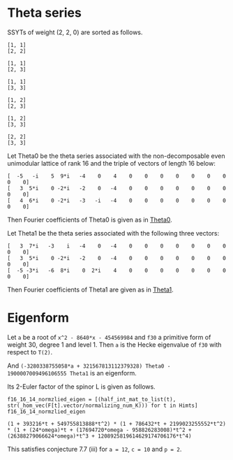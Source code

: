 #+PROPERTY: header-args:sage  :session result


#+BEGIN_SRC sage :exports none
  from e8theta_degree3.hecke_module import (HalfIntMatElement, spinor_l_euler_factor,
                                            rankin_convolution_degree1, hecke_poly_degree1,
                                            from_spinor_to_standard_l)
  from e8theta_degree3.gl3_repn import gl3_repn_module
  from e8theta_degree3.young_tableau import YoungTableu
  from e8theta_degree3.results.data.data_utils import (data_dir, half_int_mat_to_list, sort_ts,
                                                       factorization_normalized, factor_latex)

  @cached_function
  def wt_16_16_14_ls():
      return load(os.path.join(data_dir(), "wt16_16_14.sobj"))


  ts = [[ZZ(1), ZZ(1) / ZZ(2), ZZ(1) / ZZ(2), ZZ(1) / ZZ(2), ZZ(1),
         ZZ(1) / ZZ(2), ZZ(1) / ZZ(2), ZZ(1) / ZZ(2), ZZ(1)],
        [ZZ(1), ZZ(0), ZZ(0), ZZ(0), ZZ(1), ZZ(0), ZZ(0), ZZ(0), ZZ(1)],
        [ZZ(1), ZZ(0), ZZ(0), ZZ(0), ZZ(1), ZZ(0), ZZ(0), ZZ(0), ZZ(2)],
        [ZZ(1), ZZ(0), ZZ(0), ZZ(0), ZZ(2), ZZ(0), ZZ(0), ZZ(0), ZZ(2)],
        [ZZ(2), ZZ(1), ZZ(1), ZZ(1), ZZ(2), ZZ(1), ZZ(1), ZZ(1), ZZ(2)],
        [ZZ(2), ZZ(0), ZZ(0), ZZ(0), ZZ(2), ZZ(0), ZZ(0), ZZ(0), ZZ(2)],
        [ZZ(1), ZZ(1) / ZZ(2), ZZ(1) / ZZ(2), ZZ(1) / ZZ(2), ZZ(1),
         ZZ(1) / ZZ(2), ZZ(1) / ZZ(2), ZZ(1) / ZZ(2), ZZ(3)],
        [ZZ(1), ZZ(0), ZZ(0), ZZ(0), ZZ(1), ZZ(0), ZZ(0), ZZ(0), ZZ(4)],
        [ZZ(1), ZZ(0), ZZ(0), ZZ(0), ZZ(3), ZZ(1), ZZ(0), ZZ(1), ZZ(3)],
        [ZZ(3), ZZ(1), ZZ(1), ZZ(1), ZZ(3), -ZZ(1), ZZ(1), -ZZ(1), ZZ(3)],
        [ZZ(2), ZZ(0), ZZ(0), ZZ(0), ZZ(2), ZZ(0), ZZ(0), ZZ(0), ZZ(4)],
        [ZZ(1), ZZ(0), ZZ(0), ZZ(0), ZZ(4), ZZ(0), ZZ(0), ZZ(0), ZZ(4)]]

  Himts = sort_ts([HalfIntMatElement(matrix(3, t)) for t in ts])
  T0 = HalfIntMatElement(matrix([[1, 1 / 2, 1 / 2], [1 / 2, 1, 1 / 2], [1 / 2, 1 / 2, 1]]))
  T1 = HalfIntMatElement(diagonal_matrix([1, 1, 1]))
  fc_dct1, fc_dct2 = wt_16_16_14_ls()
  i = QuadraticField(-1, name="i").gen()
#+END_SRC

#+RESULTS:

* Theta series

SSYTs of weight (2, 2, 0) are sorted as follows.
#+BEGIN_SRC sage :exports results
  for b in gl3_repn_module((2, 2, 0)).basis():
      print b.right_tableau
      print ""
#+END_SRC

#+RESULTS:
#+begin_example
[1, 1]
[2, 2]

[1, 1]
[2, 3]

[1, 1]
[3, 3]

[1, 2]
[2, 3]

[1, 2]
[3, 3]

[2, 2]
[3, 3]
#+end_example

Let Theta0 be the theta series associated with the non-decomposable even unimodular lattice of rank 16
and the triple of vectors of length 16 below:

#+BEGIN_SRC sage :exports results
  matrix(3, [-5, -i, 5, 9*i, -4, 0, 4, 0, 0, 0, 0, 0, 0, 0, 0, 0, 3, 5*i, 0, -2*i, -2, 0, -4, 0, 0, 0, 0, 0, 0, 0, 0, 0, 4, 6*i, 0, -2*i, -3, -i, -4, 0, 0, 0, 0, 0, 0, 0, 0, 0])
#+END_SRC

#+RESULTS:
: [  -5   -i    5  9*i   -4    0    4    0    0    0    0    0    0    0    0    0]
: [   3  5*i    0 -2*i   -2    0   -4    0    0    0    0    0    0    0    0    0]
: [   4  6*i    0 -2*i   -3   -i   -4    0    0    0    0    0    0    0    0    0]

#+BEGIN_SRC sage :exports none
  print latex(matrix(3, [-5, -i, 5, 9*i, -4, 0, 4, 0, 0, 0, 0, 0, 0, 0, 0, 0, 3, 5*i, 0, -2*i, -2, 0, -4, 0, 0, 0, 0, 0, 0, 0, 0, 0, 4, 6*i, 0, -2*i, -3, -i, -4, 0, 0, 0, 0, 0, 0, 0, 0, 0]))
#+END_SRC

#+RESULTS:
: \left(\begin{array}{rrrrrrrrrrrrrrrr}
: -5 & -\sqrt{-1} & 5 & 9 \sqrt{-1} & -4 & 0 & 4 & 0 & 0 & 0 & 0 & 0 & 0 & 0 & 0 & 0 \\
: 3 & 5 \sqrt{-1} & 0 & -2 \sqrt{-1} & -2 & 0 & -4 & 0 & 0 & 0 & 0 & 0 & 0 & 0 & 0 & 0 \\
: 4 & 6 \sqrt{-1} & 0 & -2 \sqrt{-1} & -3 & -\sqrt{-1} & -4 & 0 & 0 & 0 & 0 & 0 & 0 & 0 & 0 & 0
: \end{array}\right)


Then Fourier coefficients of Theta0 is given as in [[file:theta0.csv][Theta0]].
# (progn (re-search-forward "|") (org-table-export "./theta0.csv" "orgtbl-to-csv"))
#+BEGIN_SRC sage :results table :exports none
  [(half_int_mat_to_list(t), fc_dct1[t]) for t in Himts]
#+END_SRC

#+RESULTS:
| [1, 1, 1, 1, 1, 1]  | (-50266795106304000, -16755598368768000, -50266795106304000, 16755598368768000, -16755598368768000, -50266795106304000)                                                    |
| [1, 1, 1, 0, 0, 0]  | (1206765184981401600, 0, 1206765184981401600, 0, 0, 1206765184981401600)                                                                                                   |
| [1, 1, 2, 0, 0, 0]  | (297618534091771084800, 0, -58757241590356377600, 0, 0, -58757241590356377600)                                                                                             |
| [1, 1, 3, 1, 1, 1]  | (11661896464662528000, 3887298821554176000, 752164406639709388800, -3887298821554176000, 374138553909077606400, 752164406639709388800)                                     |
| [1, 1, 4, 0, 0, 0]  | (-5460756574266772684800, 0, -32391215209271368089600, 0, 0, -32391215209271368089600)                                                                                     |
| [1, 2, 2, 0, 0, 0]  | (7862557740478601625600, 0, 7862557740478601625600, 0, 0, -57606527169541334630400)                                                                                        |
| [2, 2, 2, 2, 2, 2]  | (30514165477637986713600, 10171388492545995571200, 30514165477637986713600, -10171388492545995571200, 10171388492545995571200, 30514165477637986713600)                    |
| [1, 3, 3, 2, 0, 0]  | (-2200973557108382996889600, 45989816906478413414400, -2200973557108382996889600, 0, 0, -4413131757769294086144000)                                                        |
| [2, 2, 2, 0, 0, 0]  | (-782015778237016178688000, 0, -782015778237016178688000, 0, 0, -782015778237016178688000)                                                                                 |
| [1, 4, 4, 0, 0, 0]  | (116589938893692082323456000, 0, 116589938893692082323456000, 0, 0, 1108609995719264333463552000)                                                                          |
| [2, 2, 4, 0, 0, 0]  | (-203339340542578649569689600, 0, -114419214155749629571891200, 0, 0, -114419214155749629571891200)                                                                        |
| [3, 3, 3, -2, 2, 2] | (84161577780365946047692800, -42080788890182973023846400, 84161577780365946047692800, -42080788890182973023846400, 42080788890182973023846400, 84161577780365946047692800) |

Let Theta1 be the theta series associated with the following three vectors:
#+BEGIN_SRC sage :exports results
  matrix(3, [3, 7*i, -3, i, -4, 0, -4, 0, 0, 0, 0, 0, 0, 0, 0, 0, 3, 5*i, 0, -2*i, -2, 0, -4, 0, 0, 0, 0, 0, 0, 0, 0, 0, -5, -3*i, -6, 8*i, 0, 2*i, 4, 0, 0, 0, 0, 0, 0, 0, 0, 0])
#+END_SRC

#+RESULTS:
: [   3  7*i   -3    i   -4    0   -4    0    0    0    0    0    0    0    0    0]
: [   3  5*i    0 -2*i   -2    0   -4    0    0    0    0    0    0    0    0    0]
: [  -5 -3*i   -6  8*i    0  2*i    4    0    0    0    0    0    0    0    0    0]

#+BEGIN_SRC sage :exports none
  print latex(matrix(3, [3, 7*i, -3, i, -4, 0, -4, 0, 0, 0, 0, 0, 0, 0, 0, 0, 3, 5*i, 0, -2*i, -2, 0, -4, 0, 0, 0, 0, 0, 0, 0, 0, 0, -5, -3*i, -6, 8*i, 0, 2*i, 4, 0, 0, 0, 0, 0, 0, 0, 0, 0]))
#+END_SRC

#+RESULTS:
: \left(\begin{array}{rrrrrrrrrrrrrrrr}
: 3 & 7 \sqrt{-1} & -3 & \sqrt{-1} & -4 & 0 & -4 & 0 & 0 & 0 & 0 & 0 & 0 & 0 & 0 & 0 \\
: 3 & 5 \sqrt{-1} & 0 & -2 \sqrt{-1} & -2 & 0 & -4 & 0 & 0 & 0 & 0 & 0 & 0 & 0 & 0 & 0 \\
: -5 & -3 \sqrt{-1} & -6 & 8 \sqrt{-1} & 0 & 2 \sqrt{-1} & 4 & 0 & 0 & 0 & 0 & 0 & 0 & 0 & 0 & 0
: \end{array}\right)


Then Fourier coefficients of Theta1 are given as in [[file:theta1.csv][Theta1]].
# (progn (re-search-forward "|") (org-table-export "./theta1.csv" "orgtbl-to-csv"))
#+BEGIN_SRC sage :results table :exports none
  [(half_int_mat_to_list(t), fc_dct2[t]) for t in Himts]
#+END_SRC

#+RESULTS:
| [1, 1, 1, 1, 1, 1]  | (-6220418855731200, -2073472951910400, -6220418855731200, 2073472951910400, -2073472951910400, -6220418855731200)                                                    |
| [1, 1, 1, 0, 0, 0]  | (161104073620193280, 0, 161104073620193280, 0, 0, 161104073620193280)                                                                                                |
| [1, 1, 2, 0, 0, 0]  | (38100793902854307840, 0, -8754015879907246080, 0, 0, -8754015879907246080)                                                                                          |
| [1, 1, 3, 1, 1, 1]  | (1443137174529638400, 481045724843212800, 94349968142279639040, -481045724843212800, 46934461208718213120, 94349968142279639040)                                     |
| [1, 1, 4, 0, 0, 0]  | (-616064642958848163840, 0, -3750086772310860103680, 0, 0, -3750086772310860103680)                                                                                  |
| [1, 2, 2, 0, 0, 0]  | (1026126101543890452480, 0, 1026126101543890452480, 0, 0, -7389313951206809272320)                                                                                   |
| [2, 2, 2, 2, 2, 2]  | (3678337537919554682880, 1226112512639851560960, 3678337537919554682880, -1226112512639851560960, 1226112512639851560960, 3678337537919554682880)                    |
| [1, 3, 3, 2, 0, 0]  | (-272330638676977180999680, -3628369765347077652480, -272330638676977180999680, 0, 0, -544997989722694562611200)                                                     |
| [2, 2, 2, 0, 0, 0]  | (-115754327374819649126400, 0, -115754327374819649126400, 0, 0, -115754327374819649126400)                                                                           |
| [1, 4, 4, 0, 0, 0]  | (15935323600507240238284800, 0, 15935323600507240238284800, 0, 0, 139524473191309206198681600)                                                                       |
| [2, 2, 4, 0, 0, 0]  | (-27398966407676535955783680, 0, -13250978970123564440616960, 0, 0, -13250978970123564440616960)                                                                     |
| [3, 3, 3, -2, 2, 2] | (9073611164392486065930240, -4536805582196243032965120, 9073611164392486065930240, -4536805582196243032965120, 4536805582196243032965120, 9073611164392486065930240) |


* Eigenform
Let =a= be a root of =x^2 - 8640*x - 454569984= and =f30= a primitive form of weight 30, degree 1 and level 1.
Then =a= is the Hecke eigenvalue of =f30= with respect to =T(2)=.

And =(-3280338755058*a + 321567813112379328) Theta0 - 1900007009496106555 Theta1= is an eigenform.

Its 2-Euler factor of the spinor L is given as follows.
#+BEGIN_SRC sage :exports none
  K.<omega> = NumberField(x^2 - 8640*x - 454569984)
  F = {k: (-3280338755058*omega + 321567813112379328) * fc_dct1[k] - 1900007009496106555 * fc_dct2[k] for k in fc_dct1}
#+END_SRC

#+RESULTS:

#+BEGIN_SRC sage :exports none
  L_16_16_14_sqrt = QuadraticField(51349, name="alphpa")
  alpha = L_16_16_14_sqrt.gen()
  hom_16_16_14 = K.hom([96*alpha + 4320], L_16_16_14_sqrt)

  def _hom_vec(v):
      return [hom_16_16_14(a) for a in v]

  normalizing_num_K = 2010864448178284916318021222400*omega + 35057135523914764908674699545804800
#+END_SRC

#+RESULTS:

# (progn (re-search-forward "|") (org-table-export "./eigenform0.csv" "orgtbl-to-csv"))
#+BEGIN_SRC sage :results table
  f16_16_14_normzlied_eigen = [(half_int_mat_to_list(t), str(_hom_vec(F[t].vector/normalizing_num_K))) for t in Himts]
  f16_16_14_normzlied_eigen
#+END_SRC

#+RESULTS:
| [1, 1, 1, 1, 1, 1]  | [-189*alphpa + 42828, -63*alphpa + 14276, -189*alphpa + 42828, 63*alphpa - 14276, -63*alphpa + 14276, -189*alphpa + 42828]                                                                                                             |
| [1, 1, 1, 0, 0, 0]  | [3952*alphpa - 895536, 0, 3952*alphpa - 895536, 0, 0, 3952*alphpa - 895536]                                                                                                                                                            |
| [1, 1, 2, 0, 0, 0]  | [1055808*alphpa - 239249472, 0, -147168*alphpa + 33348768, 0, 0, -147168*alphpa + 33348768]                                                                                                                                            |
| [1, 1, 3, 1, 1, 1]  | [43848*alphpa - 9936096, 14616*alphpa - 3312032, 2764872*alphpa - 626528800, -14616*alphpa + 3312032, 1375128*alphpa - 311608384, 2764872*alphpa - 626528800]                                                                          |
| [1, 1, 4, 0, 0, 0]  | [-23501056*alphpa + 5325412608, 0, -134634112*alphpa + 30508511616, 0, 0, -134634112*alphpa + 30508511616]                                                                                                                             |
| [1, 2, 2, 0, 0, 0]  | [26919232*alphpa - 6099984576, 0, 26919232*alphpa - 6099984576, 0, 0, -203634688*alphpa + 46144272384]                                                                                                                                 |
| [2, 2, 2, 2, 2, 2]  | [119592192*alphpa - 27099968256, 39864064*alphpa - 9033322752, 119592192*alphpa - 27099968256, -39864064*alphpa + 9033322752, 39864064*alphpa - 9033322752, 119592192*alphpa - 27099968256]                                            |
| [1, 3, 3, 2, 0, 0]  | [-8277292800*alphpa + 1875660824832, 636440832*alphpa - 144219311872, -8277292800*alphpa + 1875660824832, 0, 0, -16648731648*alphpa + 3772655420416]                                                                                   |
| [2, 2, 2, 0, 0, 0]  | [-1996259328*alphpa + 452359110656, 0, -1996259328*alphpa + 452359110656, 0, 0, -1996259328*alphpa + 452359110656]                                                                                                                     |
| [1, 4, 4, 0, 0, 0]  | [363390648320*alphpa - 82345507061760, 0, 363390648320*alphpa - 82345507061760, 0, 0, 4052112957440*alphpa - 918221710417920]                                                                                                          |
| [2, 2, 4, 0, 0, 0]  | [-653326221312*alphpa + 148045844054016, 0, -475378827264*alphpa + 107722331799552, 0, 0, -475378827264*alphpa + 107722331799552]                                                                                                      |
| [3, 3, 3, -2, 2, 2] | [383150166016*alphpa - 86823015026688, -191575083008*alphpa + 43411507513344, 383150166016*alphpa - 86823015026688, -191575083008*alphpa + 43411507513344, 191575083008*alphpa - 43411507513344, 383150166016*alphpa - 86823015026688] |


#+BEGIN_SRC sage :exports results
  spl2_16_16_14 = spinor_l_euler_factor(2, F)
  spl2_16_16_14.factor()
#+END_SRC

#+RESULTS:
: (1 + 393216*t + 549755813888*t^2) * (1 + 786432*t + 2199023255552*t^2) * (1 + (24*omega)*t + (17694720*omega - 958826283008)*t^2 + (26388279066624*omega)*t^3 + 1208925819614629174706176*t^4)

This satisfies conjecture 7.7 (iii) for =a = 12=, =c = 10= and =p = 2=.

#+BEGIN_SRC sage :exports none
_R.<t> = ZZ[]
spl2_16_16_14.factor()
from_spinor_to_standard_l(spl2_16_16_14).factor()
#+END_SRC

#+RESULTS:
: (1 + 393216*t + 549755813888*t^2) * (1 + 786432*t + 2199023255552*t^2) * (1 + (24*omega)*t + (17694720*omega - 958826283008)*t^2 + (26388279066624*omega)*t^3 + 1208925819614629174706176*t^4)
: (1 - t) * (1 + 55/32*t + t^2) * (1 + (-1/32768*omega)*t + 1/2*t^2) * (1 + (-1/16384*omega)*t + 2*t^2)

#+BEGIN_SRC sage :exports none
  print factor_latex((1 + 393216*t + 549755813888*t^2) * (1 + 786432*t + 2199023255552*t^2))
  print factor(1208925819614629174706176)
#+END_SRC

#+RESULTS:
: \left(1 + 2^{17} \cdot 3 t + 2^{39} t^{2}\right)\left(1 + 2^{18} \cdot 3 t + 2^{41} t^{2}\right)
: 2^80

#+BEGIN_SRC sage :exports none
  _R1.<omega> = ZZ[]
  print factor(24*omega)
  print factor(17694720*omega - 958826283008)
  print factor(26388279066624*omega)
  print factor(1208925819614629174706176)
#+END_SRC

#+RESULTS:
: 3 * 2^3 * omega
: 2^17 * (135*omega - 7315264)
: 3 * 2^43 * omega
: 2^80

#+BEGIN_SRC sage :exports none
  print factor_latex((1 - t) * (1 + 55/32*t + t^2) )
#+END_SRC

#+RESULTS:
: \left(1 -  t\right)\left(1 + 2^{-5} \cdot 5 \cdot 11 t +  t^{2}\right)

#+BEGIN_SRC sage :exports none
  f30 = CuspForms(1, 30).newforms("a")[0]
  f12 = CuspForms(1, 12).basis()[0]
  rankin_convolution_degree1(f30, f12, 2)
#+END_SRC

#+RESULTS:
: 1208925819614629174706176*t^4 + 26388279066624*a0*t^3 + (17694720*a0 - 958826283008)*t^2 + 24*a0*t + 1
